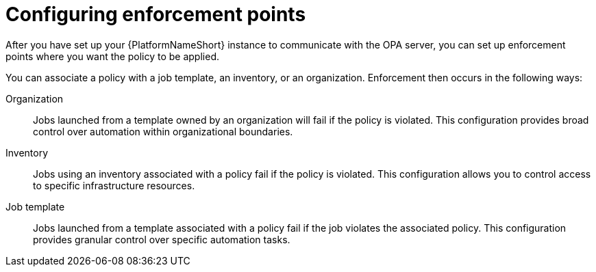 :_newdoc-version: 2.18.4
:_template-generated: 2025-05-08
:_mod-docs-content-type: PROCEDURE

[id="configure-enforcement-points_{context}"]
= Configuring enforcement points

After you have set up your {PlatformNameShort} instance to communicate with the OPA server, you can set up enforcement points where you want the policy to be applied. 

You can associate a policy with a job template, an inventory, or an organization. Enforcement then occurs in the following ways:

Organization:: Jobs launched from a template owned by an organization will fail if the policy is violated. This configuration provides broad control over automation within organizational boundaries.
Inventory:: Jobs using an inventory associated with a policy fail if the policy is violated. This configuration allows you to control access to specific infrastructure resources. 
Job template:: Jobs launched from a template associated with a policy fail if the job violates the associated policy. This configuration provides granular control over specific automation tasks. 